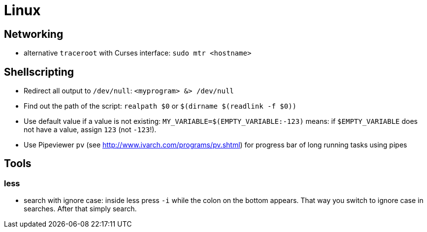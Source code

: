 = Linux

== Networking

* alternative `traceroot` with Curses interface: `sudo mtr <hostname>`

== Shellscripting

* Redirect all output to `/dev/null`: `<myprogram> &> /dev/null`
* Find out the path of the script: `realpath $0` or `$(dirname $(readlink -f $0))`
* Use default value if a value is not existing: `MY_VARIABLE=$(EMPTY_VARIABLE:-123)` means: if `$EMPTY_VARIABLE` does not have a value, assign `123` (not `-123`!).
* Use Pipeviewer `pv` (see http://www.ivarch.com/programs/pv.shtml) for progress bar of long running tasks using pipes

== Tools

=== less

* search with ignore case: inside less press `-i` while the colon on the bottom appears. That way you switch to ignore case in searches. After that simply search.
